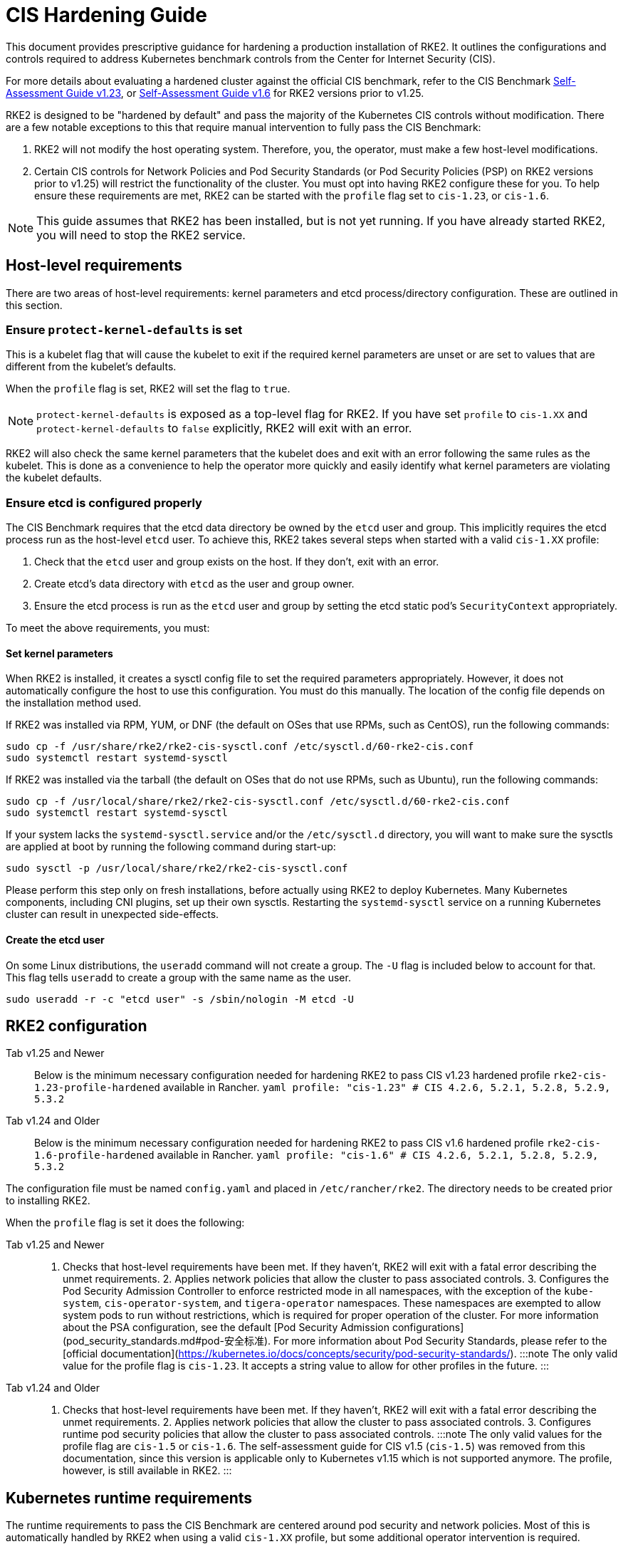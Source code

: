 = CIS Hardening Guide

This document provides prescriptive guidance for hardening a production installation of RKE2. It outlines the configurations and controls required to address Kubernetes benchmark controls from the Center for Internet Security (CIS).

For more details about evaluating a hardened cluster against the official CIS benchmark, refer to the CIS Benchmark xref:cis_self_assessment123.adoc[Self-Assessment Guide v1.23], or xref:cis_self_assessment16.adoc[Self-Assessment Guide v1.6] for RKE2 versions prior to v1.25.

RKE2 is designed to be "hardened by default" and pass the majority of the Kubernetes CIS controls without modification. There are a few notable exceptions to this that require manual intervention to fully pass the CIS Benchmark:

. RKE2 will not modify the host operating system. Therefore, you, the operator, must make a few host-level modifications.
. Certain CIS controls for Network Policies and Pod Security Standards (or Pod Security Policies (PSP) on RKE2 versions prior to v1.25) will restrict the functionality of the cluster. You must opt into having RKE2 configure these for you. To help ensure these requirements are met, RKE2 can be started with the `profile` flag set to `cis-1.23`, or `cis-1.6`.

[NOTE]
====
This guide assumes that RKE2 has been installed, but is not yet running. If you have already started RKE2, you will need to stop the RKE2 service.
====


== Host-level requirements

There are two areas of host-level requirements: kernel parameters and etcd process/directory configuration. These are outlined in this section.

=== Ensure `protect-kernel-defaults` is set

This is a kubelet flag that will cause the kubelet to exit if the required kernel parameters are unset or are set to values that are different from the kubelet's defaults.

When the `profile` flag is set, RKE2 will set the flag to `true`.

[NOTE]
====
`protect-kernel-defaults` is exposed as a top-level flag for RKE2. If you have set `profile` to `cis-1.XX` and `protect-kernel-defaults` to `false` explicitly, RKE2 will exit with an error.
====


RKE2 will also check the same kernel parameters that the kubelet does and exit with an error following the same rules as the kubelet. This is done as a convenience to help the operator more quickly and easily identify what kernel parameters are violating the kubelet defaults.

=== Ensure etcd is configured properly

The CIS Benchmark requires that the etcd data directory be owned by the `etcd` user and group. This implicitly requires the etcd process run as the host-level `etcd` user. To achieve this, RKE2 takes several steps when started with a valid `cis-1.XX` profile:

. Check that the `etcd` user and group exists on the host. If they don't, exit with an error.
. Create etcd's data directory with `etcd` as the user and group owner.
. Ensure the etcd process is run as the `etcd` user and group by setting the etcd static pod's `SecurityContext` appropriately.

To meet the above requirements, you must:

==== Set kernel parameters

When RKE2 is installed, it creates a sysctl config file to set the required parameters appropriately. However, it does not automatically configure the host to use this configuration. You must do this manually. The location of the config file depends on the installation method used.

If RKE2 was installed via RPM, YUM, or DNF (the default on OSes that use RPMs, such as CentOS), run the following commands:

[,bash]
----
sudo cp -f /usr/share/rke2/rke2-cis-sysctl.conf /etc/sysctl.d/60-rke2-cis.conf
sudo systemctl restart systemd-sysctl
----

If RKE2 was installed via the tarball (the default on OSes that do not use RPMs, such as Ubuntu), run the following commands:

[,bash]
----
sudo cp -f /usr/local/share/rke2/rke2-cis-sysctl.conf /etc/sysctl.d/60-rke2-cis.conf
sudo systemctl restart systemd-sysctl
----

If your system lacks the `systemd-sysctl.service` and/or the `/etc/sysctl.d` directory, you will want to make sure the sysctls are applied at boot by running the following command during start-up:

[,bash]
----
sudo sysctl -p /usr/local/share/rke2/rke2-cis-sysctl.conf
----

Please perform this step only on fresh installations, before actually using RKE2 to deploy Kubernetes. Many Kubernetes components, including CNI plugins, set up their own sysctls. Restarting the `systemd-sysctl` service on a running Kubernetes cluster can result in unexpected side-effects.

==== Create the etcd user

On some Linux distributions, the `useradd` command will not create a group. The `-U` flag is included below to account for that. This flag tells `useradd` to create a group with the same name as the user.

[,bash]
----
sudo useradd -r -c "etcd user" -s /sbin/nologin -M etcd -U
----

== RKE2 configuration

[tabs,sync-group-id=rke2-version]
======
Tab v1.25 and Newer::
+
Below is the minimum necessary configuration needed for hardening RKE2 to pass CIS v1.23 hardened profile `rke2-cis-1.23-profile-hardened` available in Rancher. ```yaml profile: "cis-1.23" # CIS 4.2.6, 5.2.1, 5.2.8, 5.2.9, 5.3.2 ``` 

Tab v1.24 and Older::
+
Below is the minimum necessary configuration needed for hardening RKE2 to pass CIS v1.6 hardened profile `rke2-cis-1.6-profile-hardened` available in Rancher. ```yaml profile: "cis-1.6" # CIS 4.2.6, 5.2.1, 5.2.8, 5.2.9, 5.3.2 ```
======

The configuration file must be named `config.yaml` and placed in `/etc/rancher/rke2`. The directory needs to be created prior to installing RKE2.

When the `profile` flag is set it does the following:

[tabs,sync-group-id=rke2-version]
======
Tab v1.25 and Newer::
+
1. Checks that host-level requirements have been met. If they haven't, RKE2 will exit with a fatal error describing the unmet requirements. 2. Applies network policies that allow the cluster to pass associated controls. 3. Configures the Pod Security Admission Controller to enforce restricted mode in all namespaces, with the exception of the `kube-system`, `cis-operator-system`, and `tigera-operator` namespaces. These namespaces are exempted to allow system pods to run without restrictions, which is required for proper operation of the cluster. For more information about the PSA configuration, see the default [Pod Security Admission configurations](pod_security_standards.md#pod-安全标准). For more information about Pod Security Standards, please refer to the [official documentation](https://kubernetes.io/docs/concepts/security/pod-security-standards/). :::note The only valid value for the profile flag is `cis-1.23`. It accepts a string value to allow for other profiles in the future. ::: 

Tab v1.24 and Older::
+
1. Checks that host-level requirements have been met. If they haven't, RKE2 will exit with a fatal error describing the unmet requirements. 2. Applies network policies that allow the cluster to pass associated controls. 3. Configures runtime pod security policies that allow the cluster to pass associated controls. :::note The only valid values for the profile flag are `cis-1.5` or `cis-1.6`. The self-assessment guide for CIS v1.5 (`cis-1.5`) was removed from this documentation, since this version is applicable only to Kubernetes v1.15 which is not supported anymore. The profile, however, is still available in RKE2. :::
======

== Kubernetes runtime requirements

The runtime requirements to pass the CIS Benchmark are centered around pod security and network policies. Most of this is automatically handled by RKE2 when using a valid `cis-1.XX` profile, but some additional operator intervention is required.

=== Pod Security

RKE2 always runs with some amount of pod security.

[tabs,sync-group-id=rke2-version]
======
Tab v1.25 and Newer::
+
On v1.25 and newer, [Pod Security Admission (PSA)](https://kubernetes.io/docs/concepts/security/pod-security-admission/) are used for pod security. A default Pod Security Admission config file will be added to the cluster upon startup as follows: With the `cis-1.23` profile: * RKE2 will apply a restricted pod security standard via a configuration file which will enforce `restricted` mode throughout the cluster with an exception to the `kube-system` and `cis-operator-system` namespaces to ensure successful operation of system pods. Without the `cis-1.23` profile: * RKE2 will apply a nonrestricted pod security standard via a configuration file which will enforce `privileged` mode throughout the cluster which allows a completely unrestricted mode to all pods in the cluster. See the [Pod Security Policies](pod_security_standards.md) page for more details. 

Tab v1.24 and Older::
+
On v1.24 and older, the `PodSecurityPolicy` admission controller is always enabled. A policy is applied based on the profile passed to RKE2. With the `cis-1.6` profile: * RKE2 will put a much more restrictive set of policies in place. These policies meet the requirements outlined in section 5.2 of the CIS Benchmark. Without the `cis-1.6` profile: * RKE2 will put an unrestricted policy in place that allows Kubernetes to run as though the `PodSecurityPolicy` admission controller was not enabled. See the [Pod Security Policies](pod_security_policies.md) page for more details.
======

[NOTE]
====
The Kubernetes control plane components and critical additions such as CNI, DNS, and Ingress are ran as pods in the `kube-system` namespace. Therefore, this namespace will have a policy that is less restrictive so that these components can run properly.
====


=== Network Policies

When ran with a valid "cis-1.XX" profile, RKE2 will put `NetworkPolicies` in place that passes the CIS Benchmark for Kubernetes' built-in namespaces. These namespaces are: `kube-system`, `kube-public`, `kube-node-lease`, and `default`.

The `NetworkPolicy` used will only allow pods within the same namespace to talk to each other. The notable exception to this is that it allows DNS requests to be resolved.

[CAUTION]
.Operator Intervention Required
====
Operators must manage network policies as normal for additional namespaces that are created.
====


=== Configure `default` service account

*Set `automountServiceAccountToken` to `false` for `default` service accounts*

Kubernetes provides a `default` service account which is used by cluster workloads where no specific service account is assigned to the pod. Where access to the Kubernetes API from a pod is required, a specific service account should be created for that pod, and rights granted to that service account. The `default` service account should be configured such that it does not provide a service account token and does not have any explicit rights assignments.

For each namespace including `default` and `kube-system` on a standard RKE2 install, the `default` service account must include this value:

[,yaml]
----
automountServiceAccountToken: false
----

[CAUTION]
.Operator Intervention Required
====

For namespaces created by the cluster operator, the following script and configuration file can be used to configure the `default` service account.

The configuration below must be saved to a file called `account_update.yaml`.

[,yaml]
----
apiVersion: v1
kind: ServiceAccount
metadata:
  name: default
automountServiceAccountToken: false
----

Create a bash script file called `account_update.sh`. Be sure to `sudo chmod +x account_update.sh` so the script has execute permissions.

[,bash]
----
#!/bin/bash -e

for namespace in $(kubectl get namespaces -A -o=jsonpath="{.items[*]['metadata.name']}"); do
  echo -n "Patching namespace $namespace - "
  kubectl patch serviceaccount default -n ${namespace} -p "$(cat account_update.yaml)"
done
----

Execute this script to apply the `account_update.yaml` configuration to `default` service account in all namespaces.
====


=== API Server audit configuration

CIS requirements 1.2.22 to 1.2.25 are related to configuring audit logs for the API Server. When RKE2 is started with the `profile` flag set, it will automatically configure hardened `--audit-log-` parameters in the API Server to pass those CIS checks.

RKE2's default audit policy is configured to not log requests in the API Server. This is done to allow cluster operators flexibility to customize an audit policy that suits their auditing requirements and needs, as these are specific to each users' environment and policies.

A default audit policy is created by RKE2 when started with the `profile` flag set. The policy is defined in `/etc/rancher/rke2/audit-policy.yaml`.

[,yaml]
----
apiVersion: audit.k8s.io/v1
kind: Policy
metadata:
  creationTimestamp: null
rules:
- level: None
----

[CAUTION]
.Operator Intervention Required
====
To start logging requests to the API Server, at least `level` parameter must be modified, for example, to `Metadata`. Detailed information about policy configuration for the API server can be found in the Kubernetes https://kubernetes.io/docs/tasks/debug-application-cluster/audit/[documentation].

After adapting the audit policy, RKE2 must be restarted to load the new configuration.

[,shell]
----
sudo systemctl restart rke2-server.service
----
====


API Server audit logs will be written to `/var/lib/rancher/rke2/server/logs/audit.log`.

== Known issues

The following are controls that RKE2 currently does not pass. Each gap will be explained and whether it can be passed through manual operator intervention or if it will be addressed in a future release.

=== Control 1.1.12

Ensure that the etcd data directory ownership is set to `etcd:etcd`.

*Rationale* +
etcd is a highly-available key-value store used by Kubernetes deployments for persistent storage of all of its REST API objects. This data directory should be protected from any unauthorized reads or writes. It should be owned by `etcd:etcd`.

*Remediation* +
This can be remediated by creating an `etcd` user and group as described <<create-the-etcd-user,above>>.

=== Control 5.1.5

Ensure that default service accounts are not actively used

*Rationale* +
Kubernetes provides a `default` service account which is used by cluster workloads where no specific service account is assigned to the pod.

Where access to the Kubernetes API from a pod is required, a specific service account should be created for that pod, and rights granted to that service account.

The `default` service account should be configured such that it does not provide a service account token and does not have any explicit rights assignments.

This can be remediated by updating the `automountServiceAccountToken` field to `false` for the `default` service account in each namespace.

*Remediation* +
You can manually update this field on service accounts in your cluster to pass the control as described <<configure-default-service-account,above>>.

=== Control 5.3.2

Ensure that all Namespaces have Network Policies defined

*Rationale* +
Running different applications on the same Kubernetes cluster creates a risk of one compromised application attacking a neighboring application. Network segmentation is important to ensure that containers can communicate only with those they are supposed to. A network policy is a specification of how selections of pods are allowed to communicate with each other and other network endpoints.

Network Policies are namespace scoped. When a network policy is introduced to a given namespace, all traffic not allowed by the policy is denied. However, if there are no network policies in a namespace all traffic will be allowed into and out of the pods in that namespace.

*Remediation* +
This can be remediated by starting RKE2 with the `profile` flag set in the configuration file as described <<rke2-configuration,above>>.

== Conclusion

If you have followed this guide, your RKE2 cluster will be configured to pass the CIS Kubernetes Benchmark. You can review our CIS Benchmark Self-Assessment Guide xref:cis_self_assessment16.adoc[v1.6] or xref:cis_self_assessment123.adoc[v1.23] to understand how we verified each of the benchmarks and how you can do the same on your cluster.
